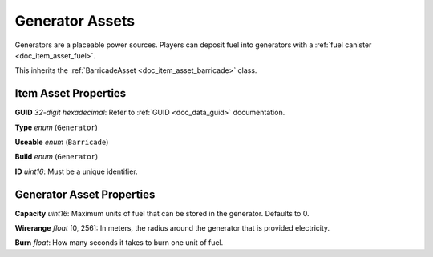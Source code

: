 .. _doc_item_asset_generator:

Generator Assets
================

Generators are a placeable power sources. Players can deposit fuel into generators with a :ref:`fuel canister <doc_item_asset_fuel>`.

This inherits the :ref:`BarricadeAsset <doc_item_asset_barricade>` class.

Item Asset Properties
---------------------

**GUID** *32-digit hexadecimal*: Refer to :ref:`GUID <doc_data_guid>` documentation.

**Type** *enum* (``Generator``)

**Useable** *enum* (``Barricade``)

**Build** *enum* (``Generator``)

**ID** *uint16*: Must be a unique identifier.

Generator Asset Properties
--------------------------

**Capacity** *uint16*: Maximum units of fuel that can be stored in the generator. Defaults to 0.

**Wirerange** *float* [0, 256]: In meters, the radius around the generator that is provided electricity.

**Burn** *float*: How many seconds it takes to burn one unit of fuel.
